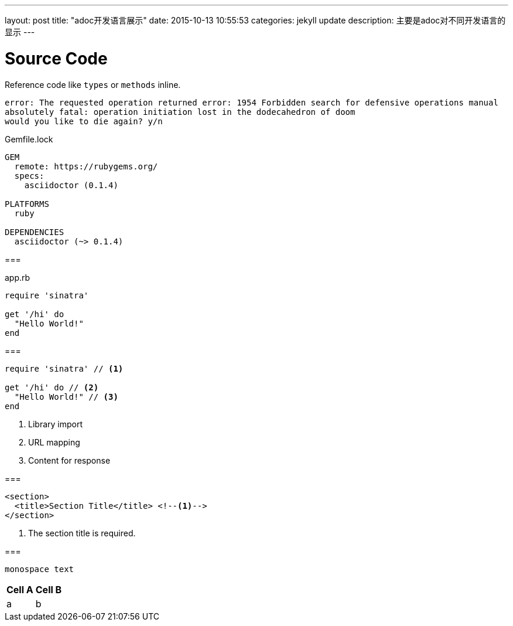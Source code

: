 ---
layout: post
title:  "adoc开发语言展示"
date:   2015-10-13 10:55:53
categories: jekyll update
description: 主要是adoc对不同开发语言的显示
---

= Source Code

Reference code like `types` or `methods` inline.


....
error: The requested operation returned error: 1954 Forbidden search for defensive operations manual
absolutely fatal: operation initiation lost in the dodecahedron of doom
would you like to die again? y/n
....



.Gemfile.lock
----
GEM
  remote: https://rubygems.org/
  specs:
    asciidoctor (0.1.4)

PLATFORMS
  ruby

DEPENDENCIES
  asciidoctor (~> 0.1.4)
----


===
[[app-listing]]
[source,ruby]
.app.rb
----
require 'sinatra'

get '/hi' do
  "Hello World!"
end
----

===
[source,ruby]
----
require 'sinatra' // <1>

get '/hi' do // <2>
  "Hello World!" // <3>
end
----
<1> Library import
<2> URL mapping
<3> Content for response

===

[source,xml]
----
<section>
  <title>Section Title</title> <!--1-->
</section>
----
<1> The section title is required.

===

[rolename]`monospace text`

[options="header,footer,autowidth"]
|===
|Cell A |Cell B
| a | b
|===
